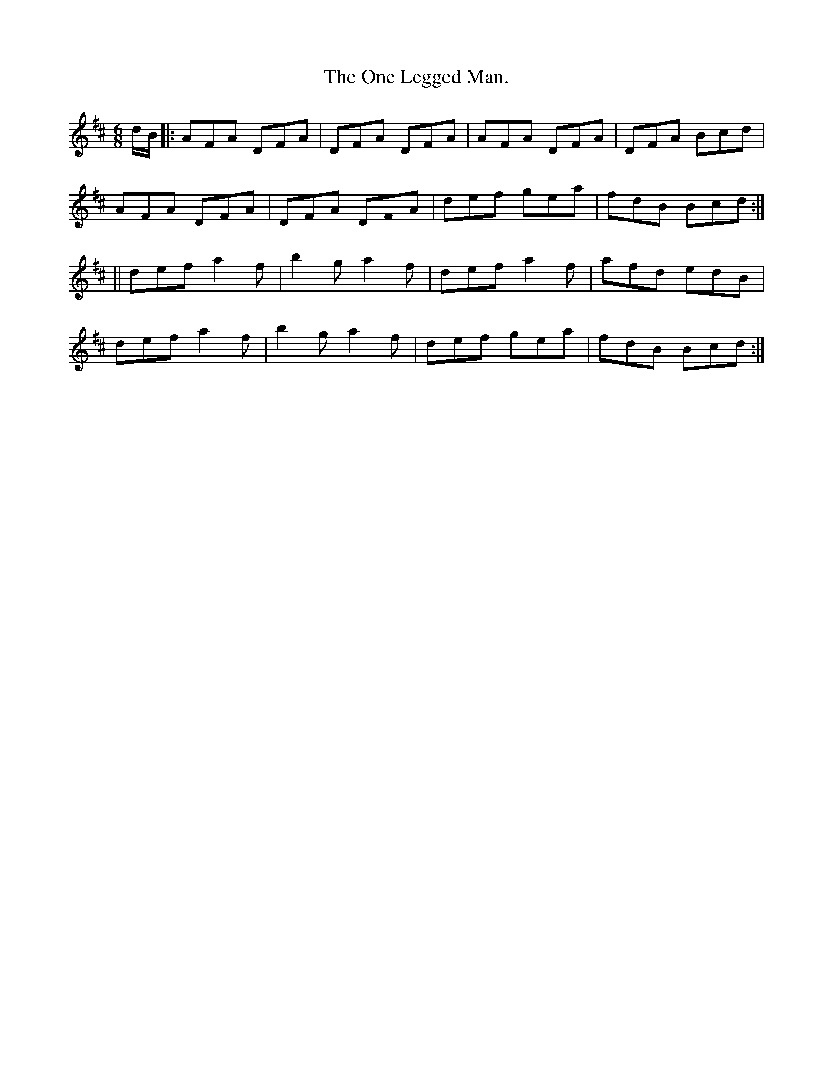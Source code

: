 X:938
T:The One Legged Man.
B:O'Neill's 938
M:6/8
R:Jig
L:1/8
K:D
d/B/ |: AFA DFA | DFA DFA | AFA DFA | DFA Bcd |
AFA DFA | DFA DFA | def gea | fdB Bcd :|
|| def a2 f | b2 g a2 f | def a2 f | afd edB |
def a2 f | b2 g a2 f | def gea | fdB Bcd :|
